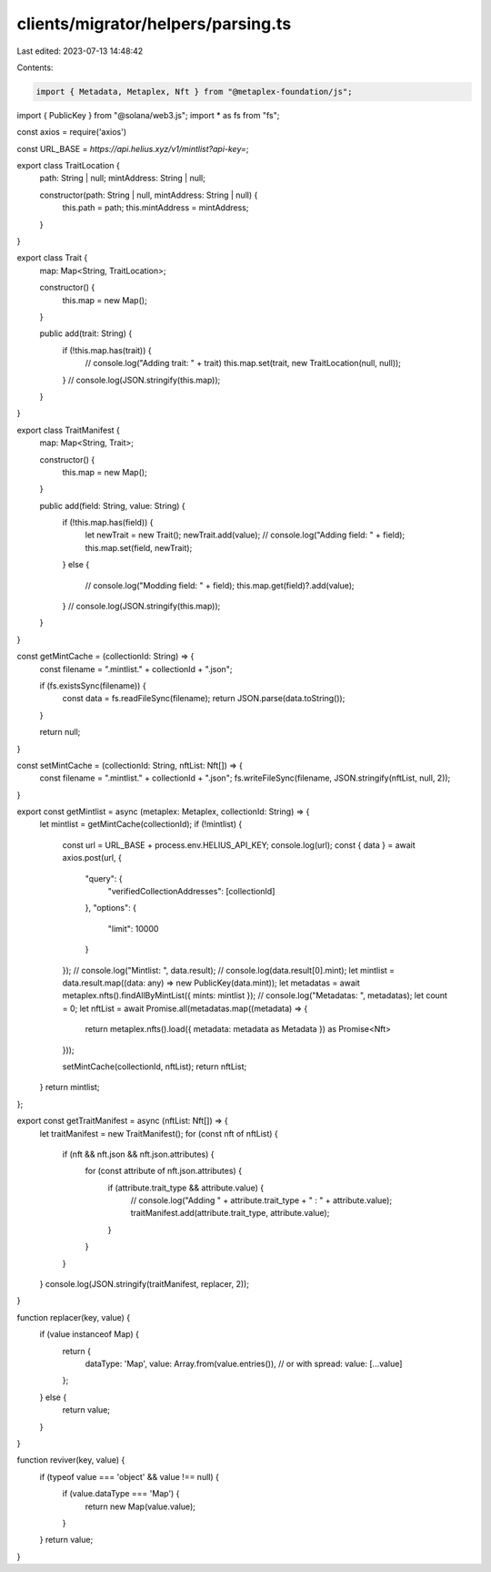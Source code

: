 clients/migrator/helpers/parsing.ts
===================================

Last edited: 2023-07-13 14:48:42

Contents:

.. code-block:: ts

    import { Metadata, Metaplex, Nft } from "@metaplex-foundation/js";
import { PublicKey } from "@solana/web3.js";
import * as fs from "fs";

const axios = require('axios')

const URL_BASE = `https://api.helius.xyz/v1/mintlist?api-key=`;

export class TraitLocation {
    path: String | null;
    mintAddress: String | null;

    constructor(path: String | null, mintAddress: String | null) {
        this.path = path;
        this.mintAddress = mintAddress;
    }
}

export class Trait {
    map: Map<String, TraitLocation>;

    constructor() {
        this.map = new Map();
    }

    public add(trait: String) {
        if (!this.map.has(trait)) {
            // console.log("Adding trait: " + trait)
            this.map.set(trait, new TraitLocation(null, null));
        }
        // console.log(JSON.stringify(this.map));
    }
}

export class TraitManifest {
    map: Map<String, Trait>;

    constructor() {
        this.map = new Map();
    }

    public add(field: String, value: String) {
        if (!this.map.has(field)) {
            let newTrait = new Trait();
            newTrait.add(value);
            // console.log("Adding field: " + field);
            this.map.set(field, newTrait);
        }
        else {
            // console.log("Modding field: " + field);
            this.map.get(field)?.add(value);
        }
        // console.log(JSON.stringify(this.map));
    }
}

const getMintCache = (collectionId: String) => {
    const filename = ".mintlist." + collectionId + ".json";

    if (fs.existsSync(filename)) {
        const data = fs.readFileSync(filename);
        return JSON.parse(data.toString());
    }

    return null;
}

const setMintCache = (collectionId: String, nftList: Nft[]) => {
    const filename = ".mintlist." + collectionId + ".json";
    fs.writeFileSync(filename, JSON.stringify(nftList, null, 2));
}

export const getMintlist = async (metaplex: Metaplex, collectionId: String) => {
    let mintlist = getMintCache(collectionId);
    if (!mintlist) {
        const url = URL_BASE + process.env.HELIUS_API_KEY;
        console.log(url);
        const { data } = await axios.post(url, {
            "query": {
                "verifiedCollectionAddresses": [collectionId]
            },
            "options": {
                "limit": 10000
            }
        });
        // console.log("Mintlist: ", data.result);
        // console.log(data.result[0].mint);
        let mintlist = data.result.map((data: any) => new PublicKey(data.mint));
        let metadatas = await metaplex.nfts().findAllByMintList({ mints: mintlist });
        // console.log("Metadatas: ", metadatas);
        let count = 0;
        let nftList = await Promise.all(metadatas.map((metadata) => {
            return metaplex.nfts().load({ metadata: metadata as Metadata }) as Promise<Nft>
        }));
        
        setMintCache(collectionId, nftList);
        return nftList;
    }
    return mintlist;
};

export const getTraitManifest = async (nftList: Nft[]) => {
    let traitManifest = new TraitManifest();
    for (const nft of nftList) {
        if (nft && nft.json && nft.json.attributes) {
            for (const attribute of nft.json.attributes) {
                if (attribute.trait_type && attribute.value) {
                    // console.log("Adding " + attribute.trait_type + " : " + attribute.value);
                    traitManifest.add(attribute.trait_type, attribute.value);
                }
            }
        }
    }
    console.log(JSON.stringify(traitManifest, replacer, 2));
}

function replacer(key, value) {
    if (value instanceof Map) {
        return {
            dataType: 'Map',
            value: Array.from(value.entries()), // or with spread: value: [...value]
        };
    } else {
        return value;
    }
}

function reviver(key, value) {
    if (typeof value === 'object' && value !== null) {
        if (value.dataType === 'Map') {
            return new Map(value.value);
        }
    }
    return value;
}

